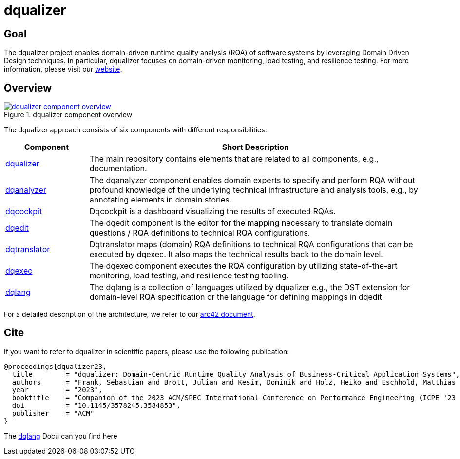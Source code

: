 # dqualizer

## Goal
The dqualizer project enables domain-driven runtime quality analysis (RQA) of software systems by leveraging Domain Driven Design techniques. In particular, dqualizer focuses on domain-driven monitoring, load testing, and resilience testing.
For more information, please visit our https://dqualizer.github.io/[website].

## Overview

.dqualizer component overview
[#img-dqualizer-component-overview,link=https://user-images.githubusercontent.com/18191871/224370639-2b793379-6727-465a-bbd6-fd46a9326c11.png]
image::https://user-images.githubusercontent.com/18191871/224370639-2b793379-6727-465a-bbd6-fd46a9326c11.png[dqualizer component overview]

The dqualizer approach consists of six components with different responsibilities:

[cols="1,4"]
|===
|Component |Short Description

|https://github.com/dqualizer/dqualizer[dqualizer]
|The main repository contains elements that are related to all components, e.g., documentation.

|https://github.com/dqualizer/dqanalyzer[dqanalyzer]
|The dqanalyzer component enables domain experts to specify and perform RQA without profound knowledge of the underlying technical infrastructure and analysis tools, e.g., by annotating elements in domain stories.

|https://github.com/dqualizer/dqcockpit[dqcockpit] |
Dqcockpit is a dashboard visualizing the results of executed RQAs.

|https://github.com/dqualizer/dqedit[dqedit]
|The dqedit component is the editor for the mapping necessary to translate domain questions / RQA definitions to technical RQA configurations.

|https://github.com/dqualizer/dqtranslator[dqtranslator]
|Dqtranslator maps (domain) RQA definitions to technical RQA configurations that can be executed by dqexec. It also maps the technical results back to the domain level.

|https://github.com/dqualizer/dqexec[dqexec]
|The dqexec component executes the RQA configuration by utilizing state-of-the-art monitoring, load testing, and resilience testing tooling.

|https://github.com/dqualizer/dqlang[dqlang]
|The dqlang is a collection of languages utilized by dqualizer e.g., the DST extension for domain-level RQA specification or the language for defining mappings in dqedit.
|===

For a detailed description of the architecture, we refer to our https://github.com/dqualizer[arc42 document].

## Cite
If you want to refer to dqualizer in scientific papers, please use the following publication:

    @proceedings{dqualizer23,
      title        = "dqualizer: Domain-Centric Runtime Quality Analysis of Business-Critical Application Systems",
      authors      = "Frank, Sebastian and Brott, Julian and Kesim, Dominik and Holz, Heiko and Eschhold, Matthias and van Hoorn, André"
      year         = "2023",
      booktitle    = "Companion of the 2023 ACM/SPEC International Conference on Performance Engineering (ICPE '23 Companion)",
      doi          = "10.1145/3578245.3584853",
      publisher    = "ACM"
    }

The https://dqualizer.github.io/dqlang/[dqlang] Docu can you find here
